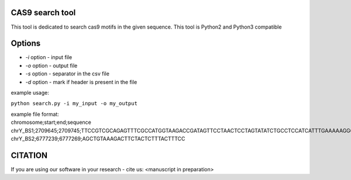 ================
CAS9 search tool
================
This tool is dedicated to search cas9 motifs in the given sequence. This tool is Python2 and Python3 compatible


=======
Options
=======

- *-i* option - input file
- *-o* option - output file
- *-s* option - separator in the csv file
- *-d* option - mark if header is present in the file



example usage:

``python search.py -i my_input -o my_output``

| example file format:

| chromosome;start;end;sequence
| chrY_BS1;2709645;2709745;TTCCGTCGCAGAGTTTCGCCATGGTAAGACCGATAGTTCCTAACTCCTAGTATATCTGCCTCCATCATTTGAAAAAGGGCCGTTCTACCTTGGCGATGTT
| chrY_BS2;6777239;6777269;AGCTGTAAAGACTTCTACTCTTTACTTTCC

========
CITATION
========
If you are using our software in your research - cite us:
<manuscript in preparation>

